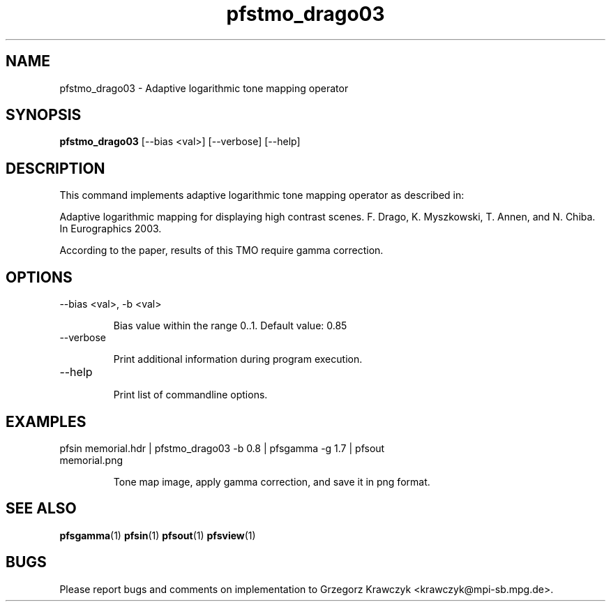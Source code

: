 .TH "pfstmo_drago03" 1
.SH NAME
pfstmo_drago03 \- Adaptive logarithmic tone mapping operator
.SH SYNOPSIS
.B pfstmo_drago03
[--bias <val>] 
[--verbose] [--help]
.SH DESCRIPTION
This command implements adaptive logarithmic tone mapping operator as
described in:

Adaptive logarithmic mapping for displaying high contrast scenes.
F. Drago, K. Myszkowski, T. Annen, and N. Chiba. In Eurographics 2003.

According to the paper, results of this TMO require gamma correction.
.SH OPTIONS
.TP
--bias <val>, -b <val>

Bias value within the range 0..1. Default value: 0.85
.TP
--verbose

Print additional information during program execution.
.TP
--help

Print list of commandline options.
.SH EXAMPLES
.TP
pfsin memorial.hdr | pfstmo_drago03 -b 0.8 | pfsgamma -g 1.7 | pfsout memorial.png

Tone map image, apply gamma correction, and save it in png format.
.SH "SEE ALSO"
.BR pfsgamma (1)
.BR pfsin (1)
.BR pfsout (1)
.BR pfsview (1)
.SH BUGS
Please report bugs and comments on implementation to 
Grzegorz Krawczyk <krawczyk@mpi-sb.mpg.de>.
